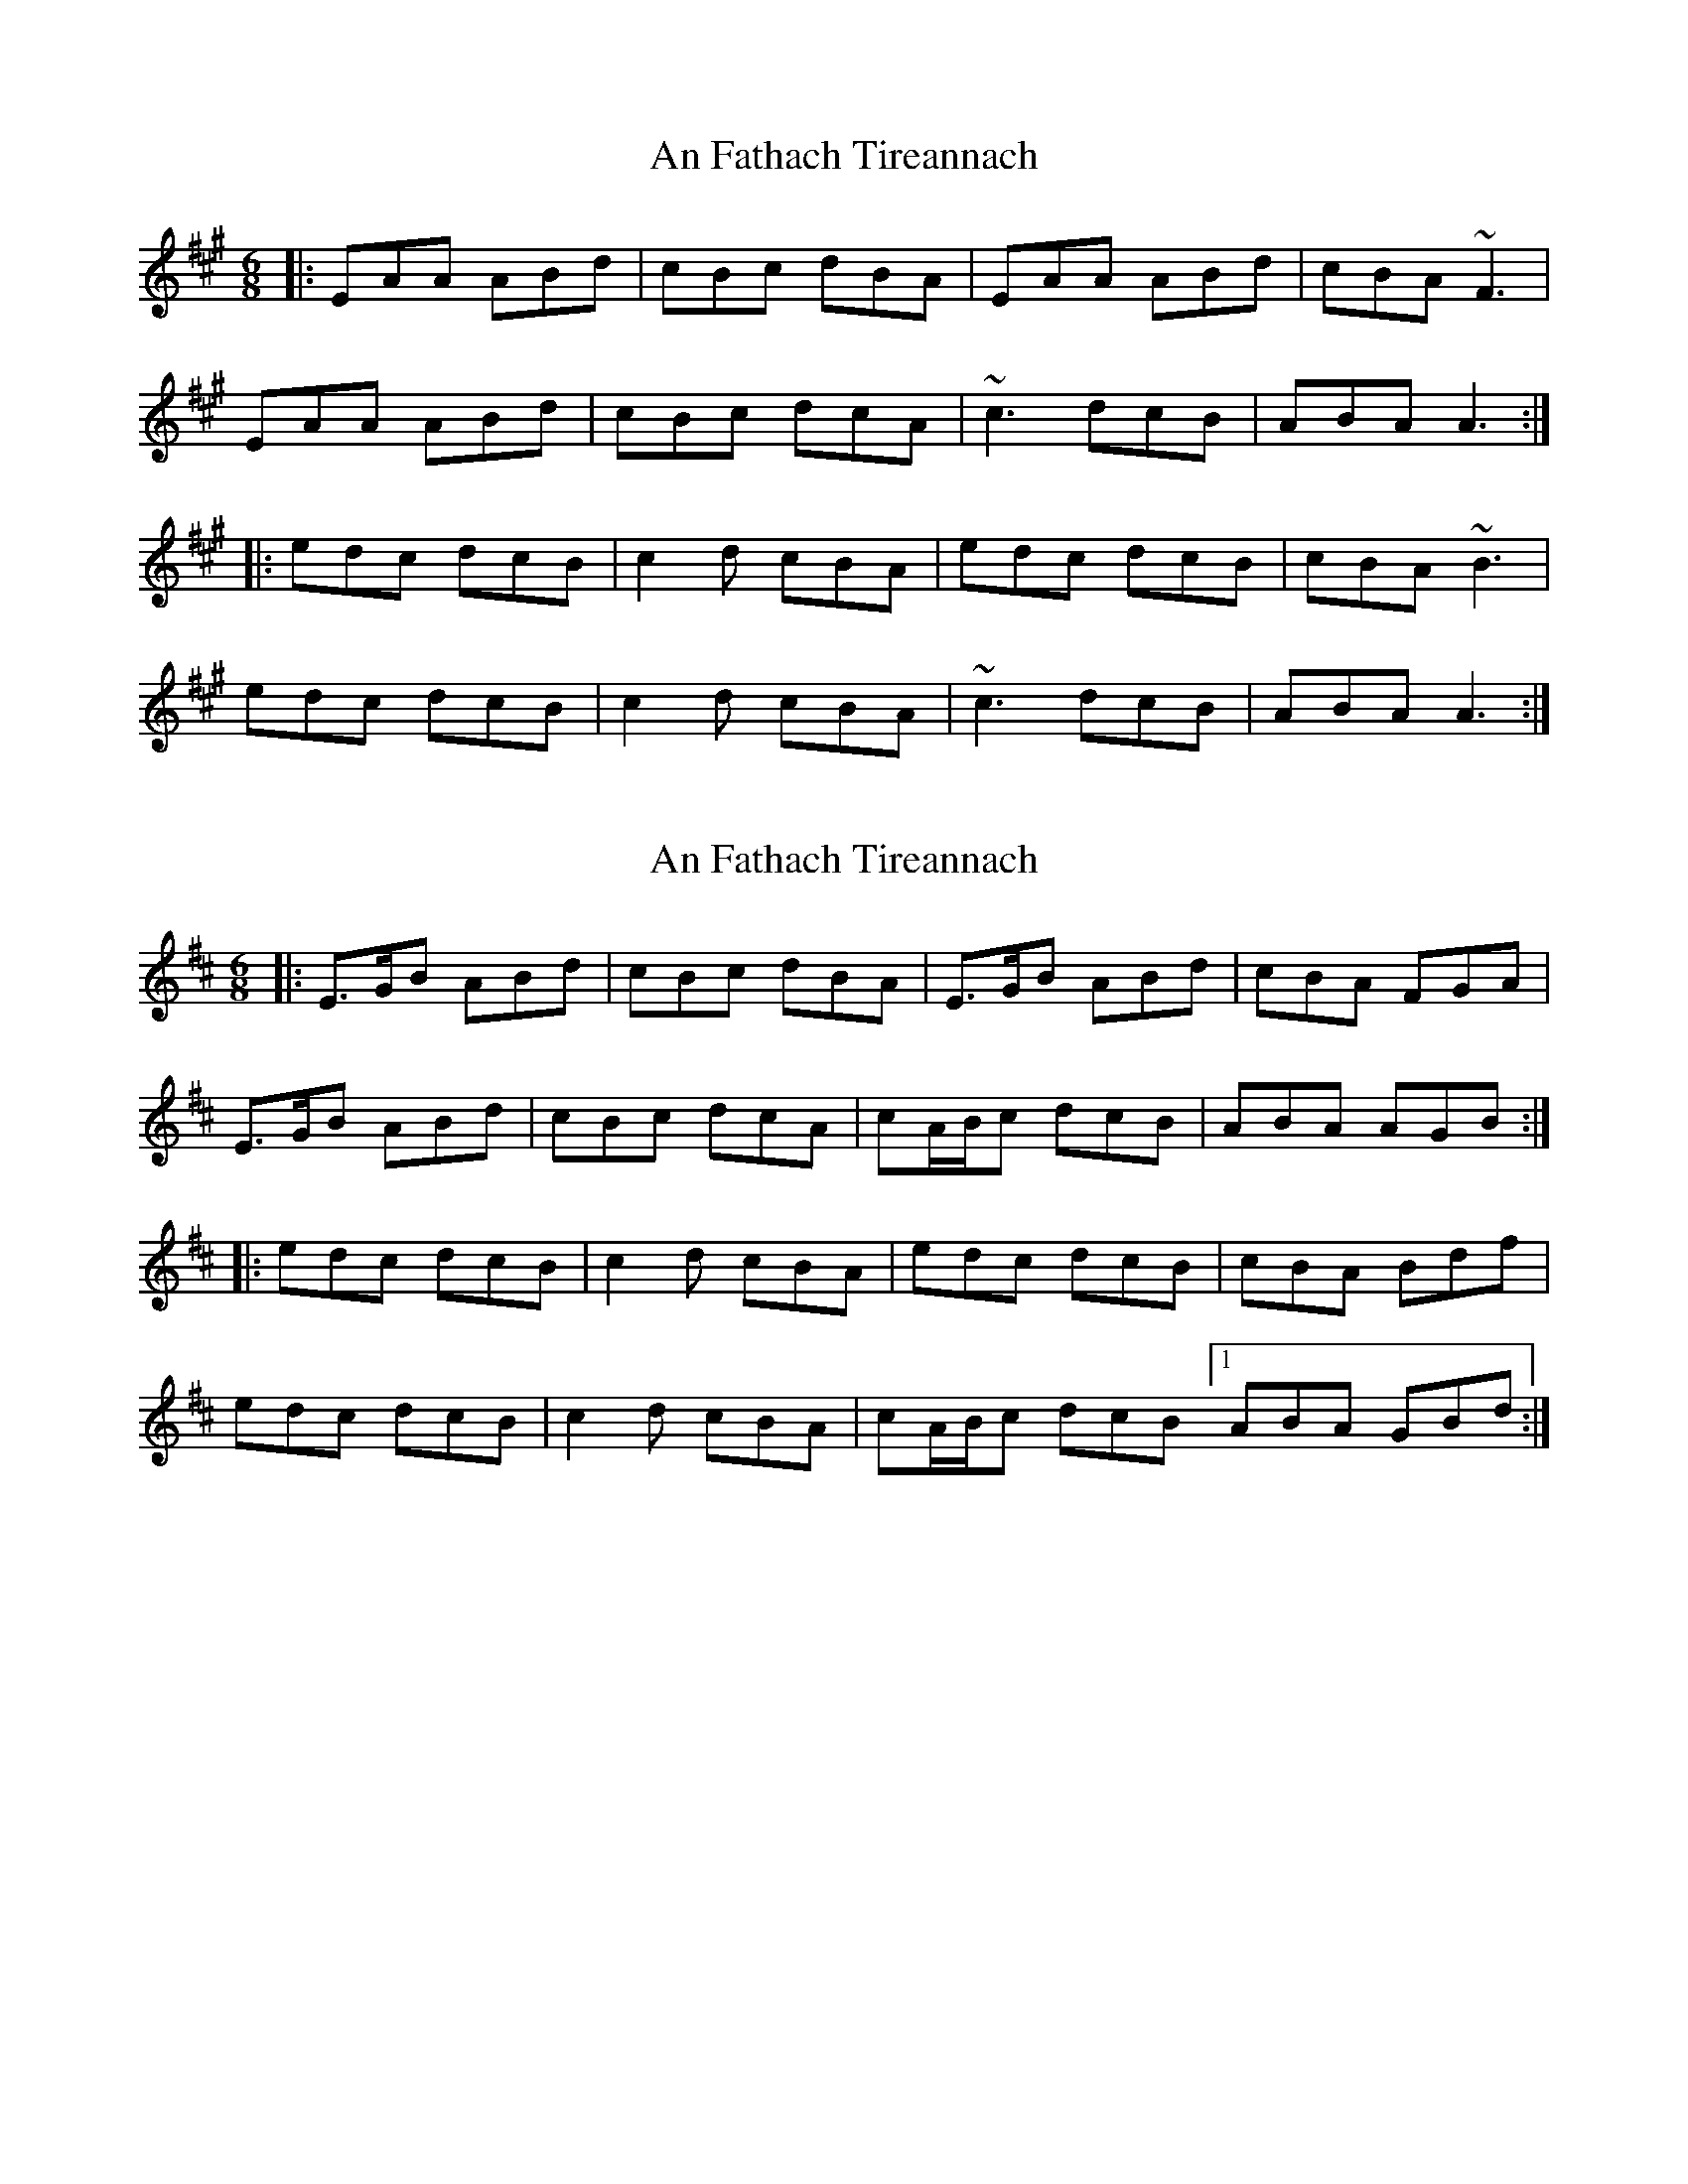 X: 1
T: An Fathach Tireannach
Z: dafydd
S: https://thesession.org/tunes/1992#setting1992
R: jig
M: 6/8
L: 1/8
K: Amaj
|:EAA ABd|cBc dBA|EAA ABd|cBA ~F3|
EAA ABd|cBc dcA|~c3 dcB|ABA A3:|
|:edc dcB|c2d cBA|edc dcB|cBA ~B3|
edc dcB|c2d cBA|~c3dcB|ABA A3:|
X: 2
T: An Fathach Tireannach
Z: muspc
S: https://thesession.org/tunes/1992#setting15413
R: jig
M: 6/8
L: 1/8
K: Amix
|: E>GB ABd | cBc dBA | E>GB ABd | cBA FGA |E>GB ABd | cBc dcA | cA/B/c dcB | ABA AGB :||: edc dcB | c2d cBA | edc dcB | cBA Bdf |edc dcB | c2d cBA | cA/B/c dcB [1 ABA GBd :|
